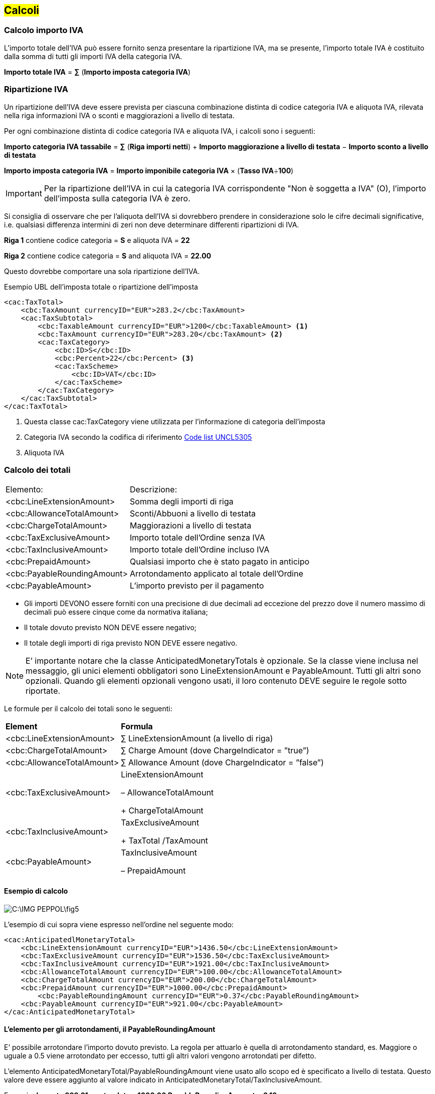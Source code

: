 == #Calcoli#

=== Calcolo importo IVA

L'importo totale dell'IVA può essere fornito senza presentare la ripartizione IVA, ma se presente, l'importo totale IVA è costituito dalla somma di tutti gli importi IVA della categoria IVA.

====
*Importo totale IVA* = *∑* (**Importo imposta categoria IVA**)
====

=== Ripartizione IVA

Un ripartizione dell'IVA deve essere prevista per ciascuna combinazione distinta di codice categoria IVA e aliquota IVA, rilevata nella riga informazioni IVA o sconti e maggiorazioni a livello di testata.

Per ogni combinazione distinta di codice categoria IVA e aliquota IVA, i calcoli sono i seguenti:

====
*Importo categoria IVA tassabile* = *∑* (**Riga importi netti**) + *Importo maggiorazione a livello di testata* − *Importo sconto a livello di testata*

====

====
*Importo imposta categoria IVA* = *Importo imponibile categoria IVA* × (**Tasso IVA**÷**100**)
====

[IMPORTANT]

Per la ripartizione dell'IVA in cui la categoria IVA corrispondente "Non è soggetta a IVA" (O), l'importo dell'imposta sulla categoria IVA è zero.

Si consiglia di osservare che per l'aliquota dell'IVA si dovrebbero prendere in considerazione solo le cifre decimali significative, i.e. qualsiasi differenza intermini di zeri non deve determinare differenti ripartizioni di IVA.

====
*Riga 1* contiene codice categoria = *S* e aliquota IVA = *22*

*Riga 2* contiene codice categoria = *S* and aliquota IVA = *22.00*

Questo dovrebbe comportare una sola ripartizione dell'IVA.
====


.Esempio UBL dell'imposta totale o ripartizione dell'imposta

[source, xml]

<cac:TaxTotal>
    <cbc:TaxAmount currencyID="EUR">283.2</cbc:TaxAmount>
    <cac:TaxSubtotal>
        <cbc:TaxableAmount currencyID="EUR">1200</cbc:TaxableAmount> <1>
        <cbc:TaxAmount currencyID="EUR">283.20</cbc:TaxAmount> <2>
        <cac:TaxCategory>
            <cbc:ID>S</cbc:ID>
            <cbc:Percent>22</cbc:Percent> <3>
            <cac:TaxScheme>
                <cbc:ID>VAT</cbc:ID>
            </cac:TaxScheme>
        </cac:TaxCategory>
    </cac:TaxSubtotal>
</cac:TaxTotal>

<1> Questa classe cac:TaxCategory viene utilizzata per l'informazione di categoria dell'imposta

<2> Categoria IVA secondo la codifica di riferimento http://test-docs.peppol.eu/poacc/upgrade-3/codelist/UNCL5305/[Code list UNCL5305]

<3> Aliquota IVA


=== Calcolo dei totali
  

[width="100%", cols="1, 3"]
|===
|Elemento: |	Descrizione:                                       
|<cbc:LineExtensionAmount> |	Somma degli importi di riga                             
|<cbc:AllowanceTotalAmount> |	Sconti/Abbuoni a livello di testata                      
|<cbc:ChargeTotalAmount> |	Maggiorazioni a livello di testata                        
|<cbc:TaxExclusiveAmount> |	Importo totale dell’Ordine senza IVA                    
|<cbc:TaxInclusiveAmount> |	Importo totale dell’Ordine incluso IVA                  
|<cbc:PrepaidAmount> |	Qualsiasi importo che è stato pagato in anticipo           
|<cbc:PayableRoundingAmount> |	Arrotondamento applicato al totale dell’Ordine      
|<cbc:PayableAmount> |	L’importo previsto per il pagamento      
|===

* Gli importi DEVONO essere forniti con una precisione di due decimali ad eccezione del prezzo dove il numero massimo di decimali può essere cinque come da normativa italiana;
* Il totale dovuto previsto NON DEVE essere negativo;
* Il totale degli importi di riga previsto NON DEVE essere negativo.

[NOTE]

E’ importante notare che la classe AnticipatedMonetaryTotals è opzionale.  Se la classe viene inclusa nel messaggio, gli unici elementi obbligatori sono LineExtensionAmount e PayableAmount.  Tutti gli altri sono opzionali.  Quando gli elementi opzionali vengono usati, il loro contenuto DEVE seguire le regole sotto riportate.

Le formule per il calcolo dei totali sono le seguenti:

[width="100%", cols="1,4"]
|===
|**Element** |	**Formula**
|<cbc:LineExtensionAmount> | ∑ LineExtensionAmount (a livello di riga)
|<cbc:ChargeTotalAmount> | ∑ Charge Amount (dove ChargeIndicator = ”true”)
|<cbc:AllowanceTotalAmount> | ∑ Allowance Amount (dove ChargeIndicator = ”false”)
|<cbc:TaxExclusiveAmount> |	LineExtensionAmount 

– AllowanceTotalAmount 

+ ChargeTotalAmount
|<cbc:TaxInclusiveAmount> |	TaxExclusiveAmount

+  TaxTotal /TaxAmount


|<cbc:PayableAmount> |	TaxInclusiveAmount 

–  PrepaidAmount 

|===

==== Esempio di calcolo 

image::C:\IMG_PEPPOL\fig5.JPG[]

L’esempio di cui sopra viene espresso nell’ordine nel seguente modo:

[source, xml]

<cac:AnticipatedlMonetaryTotal>
    <cbc:LineExtensionAmount currencyID="EUR">1436.50</cbc:LineExtensionAmount>
    <cbc:TaxExclusiveAmount currencyID="EUR">1536.50</cbc:TaxExclusiveAmount>
    <cbc:TaxInclusiveAmount currencyID="EUR">1921.00</cbc:TaxInclusiveAmount>
    <cbc:AllowanceTotalAmount currencyID="EUR">100.00</cbc:AllowanceTotalAmount>
    <cbc:ChargeTotalAmount currencyID="EUR">200.00</cbc:ChargeTotalAmount>
    <cbc:PrepaidAmount currencyID="EUR">1000.00</cbc:PrepaidAmount>
	<cbc:PayableRoundingAmount currencyID="EUR">0.37</cbc:PayableRoundingAmount>
    <cbc:PayableAmount currencyID="EUR">921.00</cbc:PayableAmount>
</cac:AnticipatedMonetaryTotal>

==== L’elemento per gli arrotondamenti, il PayableRoundingAmount

E’ possibile arrotondare l’importo dovuto previsto. La regola per attuarlo è quella di arrotondamento standard, es. Maggiore o uguale a 0.5 viene arrotondato per eccesso, tutti gli altri valori vengono arrotondati per difetto.

L’elemento AnticipatedMonetaryTotal/PayableRoundingAmount viene usato allo scopo ed è specificato a livello di testata. 
Questo valore deve essere aggiunto al valore indicato in AnticipatedMonetaryTotal/TaxInclusiveAmount. 

Esempio:  *Importo 999.81 arrotondato a  1000.00  PayableRoundingAmount = 0.19*

=== Totale imposte

E’ possibile fornire il totale delle imposte dell’ordine a livello di testate ma anche a livello di riga.

.Livello di testata:

[source, xml]

<cac:TaxTotal>
    <cbc:TaxAmount currencyID="EUR">5</cbc:TaxAmount>
</cac:TaxTotal>	
    
.Livello di riga:

[source, xml]

<cac:LineItem>
    <cbc:ID>1</cbc:ID>
    <cbc:Quantity unitCode="C62" unitCodeListID="UNECERec20">50</cbc:Quantity>
    <cbc:LineExtensionAmount currencyID="EUR">50</cbc:LineExtensionAmount>
    <cbc:TotalTaxAmount currencyID="EUR">5</cbc:TotalTaxAmount>



===	Confezionamento
Per fornire informazioni sul confezionamento è possibile usare due diverse modalità a seconda di come viene effettuato l’ordine, e quindi se l’articolo corrisponde alla singola unità o alla confezione. Se l’articolo ordinato è una confezione è importante indicarne l’unità di misura corretta “PK” (pack).
Nella tabella seguente si fornisce la metodologia per aggiungere informazioni sulle singole unità all’interno della confezione e viceversa, quando l’articolo coincide con l’unità base, per fornire informazioni sul confezionamento.

[width="100%", cols=",^,^"]
|===
|**Informazioni**  2+| **Articolo** |
<|	 *Caso 1  Unità Base*  <|	**Caso 2 Confezione**
|**Unità di Misura** <|C62 <|	PK
|**Numero unità base nella confezione** <|	cac:Item/cbc:PackSizeNumeric <|	cac:Item/cbc:PackQuantity
|**Prezzo Unità Base**	<| cac:Price/cbc:PriceAmount <|	cac:Item/cac:AdditionalItemProperty/ cbc:Name = UnitPrice
cbc:Value = 0.10
|**Prezzo Confezione** <|	cac:Item/cac:AdditionalItemProperty/
cbc:Name = PackPrice
cbc:Value = 50.00	<| cac:Price/cbc:PriceAmount
|**Identificativo Unità Base** <|	cac:Item/cac:SellersItemIdentification (o altro identificativo standard) <|	cac:Item/cac:AdditionalItemProperty/
cbc:Name = UnitIdentification
cbc:Value = XYZ 
|**Identificativo Confezione** <|	cac:Item/cac:AdditionalItemProperty/
cbc:Name = PackIdentification
cbc:Value = AIC12345	<| cac:Item/cac:SellersItemIdentification (o altro identificativo standard)
|===

Seguono due esempi significativi.

==== Caso 1: Articolo ordinato per singola unità

Esempio in cui l’articolo viene ordinato per singola unità e non a confezione, ed indicazione del numero di pezzi per confezione primaria:

[source, xml]

<cac:OrderLine>
    <cac:LineItem>
         <cbc:Quantity unitCode="C62" unitCodeListID="UNECERec20">5000</cbc:Quantity>
         <!-- 5000 guanti -->
         <cbc:LineExtensionAmount currencyID="EUR">500.00</cbc:LineExtensionAmount>
         <cac:Price>
               <cbc:PriceAmount currencyID="EUR">0.10</cbc:PriceAmount>
               <cbc:BaseQuantity unitCode="C62" unitCodeListID=”UNECERec20”>1</cbc:BaseQuantity>
               <!-- Prezzo singolo guanto --> 
         </cac:Price>
         <cac:Item>
               <cbc:PackSizeNumeric>500</cbc:PackSizeNumeric>
               <!-- Una confezione contiene 500 guanti --> 
               <cbc:Name>GUANTI</cbc:Name> 
               <cac:SellersItemIdentification>
               <!-- O altro identificativo (es. Standard) -->  
                         <cbc:ID>XYZ</cbc:ID> 
               </cac:SellersItemIdentification>
               <cac:AdditionalItemProperty>
                         <cbc:Name>PackPrice</cbc:Name>
                         <!-- Prezzo a confezione -->   
                         <cbc:Value>50.00</cbc:Value> 
               </cac:AdditionalItemProperty>
               <cac:AdditionalItemProperty>
                         <cbc:Name>PackIdentification</cbc:Name>
                         <!-- Codice confezione -->   
                         <cbc:Value>AIC12345</cbc:Value> 
               </cac:AdditionalItemProperty>
         </cac:Item>
  	</cac:LineItem>
</cac:OrderLine>


==== Caso 2: Articolo ordinato a confezione #Per allinearci alle stesse modalità dell’ordine serve un’estensione per recuperare packsize e packquantity #

Esempio in cui l’articolo viene ordinato a confezione:

[source, xml]

<cac:OrderLine>
      <cac:LineItem>
           <cbc:Quantity unitCode="PK" unitCodeListID="UNECERec20">10</cbc:Quantity>
           <!--10 confezioni di guanti -->
           <cbc:LineExtensionAmount currencyID="EUR">500.00</cbc:LineExtensionAmount>
           <cac:Price>
                 <cbc:PriceAmount currencyID="EUR">50.00</cbc:PriceAmount><cbc:BaseQuantity unitCode="PK" unitCodeListID=”UNECERec20”>1</cbc:BaseQuantity>
                 <!--Prezzo confezione -->  
           </cac:Price>
           <cac:Item>
                 <cbc:PackQuantity>500</cbc:PackQuantity>
                 <!-- Un articolo (confezione) contiene 500 guanti --> 
                 <cbc:Name>CONFEZIONE GUANTI</cbc:Name> 
                 <cac:SellersItemIdentification>
                 <!-- O altro identificativo (es. Standard) -->  
                           <cbc:ID>XYZ500</cbc:ID> 
                 </cac:SellersItemIdentification>
                 <cac:AdditionalItemProperty>
                           <cbc:Name>UnitPrice</cbc:Name>
                           <!--Prezzo singola unità base -->   
                           <cbc:Value>0.10</cbc:Value> 
                 </cac:AdditionalItemProperty>
                 <cac:AdditionalItemProperty>
                           <cbc:Name>UnitIdentification</cbc:Name>
                           <!--Codice unità base -->   
                           <cbc:Value>XYZ</cbc:Value> 
                 </cac:AdditionalItemProperty>
           </cac:Item>
  	     </cac:LineItem>
</cac:OrderLine> 
